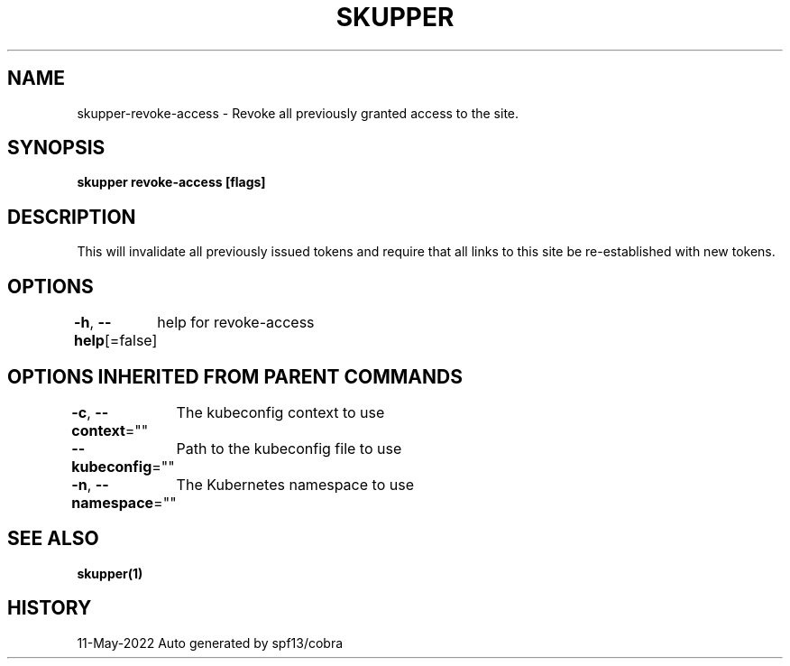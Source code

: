 .nh
.TH "SKUPPER" "1" "May 2022" "Auto generated by spf13/cobra" ""

.SH NAME
.PP
skupper-revoke-access - Revoke all previously granted access to the site.


.SH SYNOPSIS
.PP
\fBskupper revoke-access [flags]\fP


.SH DESCRIPTION
.PP
This will invalidate all previously issued tokens and require that all
links to this site be re-established with new tokens.


.SH OPTIONS
.PP
\fB-h\fP, \fB--help\fP[=false]
	help for revoke-access


.SH OPTIONS INHERITED FROM PARENT COMMANDS
.PP
\fB-c\fP, \fB--context\fP=""
	The kubeconfig context to use

.PP
\fB--kubeconfig\fP=""
	Path to the kubeconfig file to use

.PP
\fB-n\fP, \fB--namespace\fP=""
	The Kubernetes namespace to use


.SH SEE ALSO
.PP
\fBskupper(1)\fP


.SH HISTORY
.PP
11-May-2022 Auto generated by spf13/cobra
